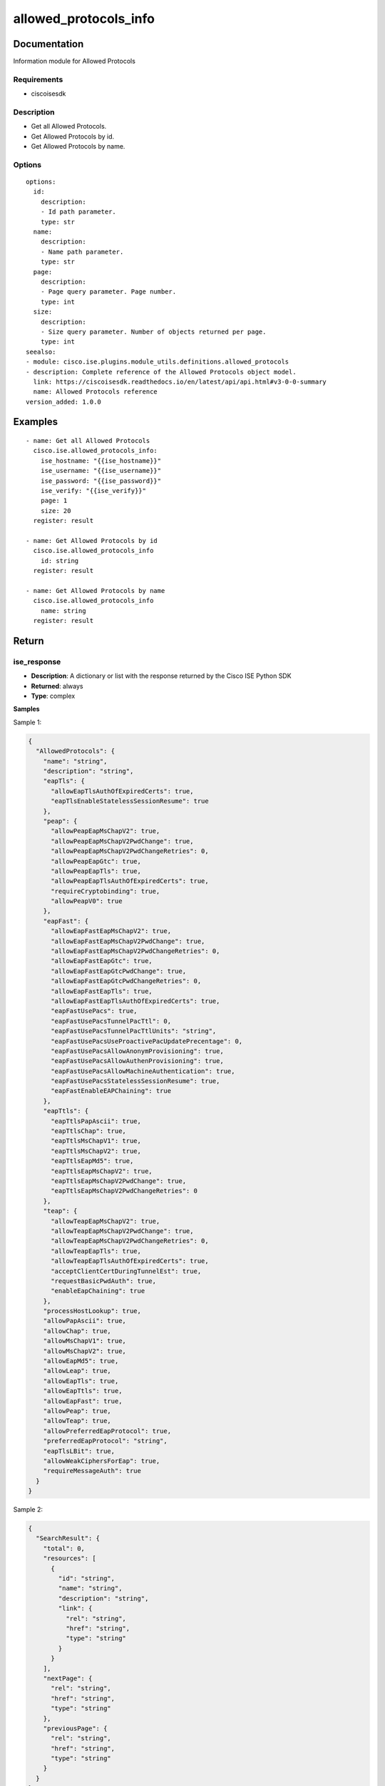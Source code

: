.. _allowed_protocols_info:

======================
allowed_protocols_info
======================

Documentation
=============

Information module for Allowed Protocols

Requirements
------------
- ciscoisesdk


Description
-----------
- Get all Allowed Protocols.
- Get Allowed Protocols by id.
- Get Allowed Protocols by name.


Options
-------
::

  options:
    id:
      description:
      - Id path parameter.
      type: str
    name:
      description:
      - Name path parameter.
      type: str
    page:
      description:
      - Page query parameter. Page number.
      type: int
    size:
      description:
      - Size query parameter. Number of objects returned per page.
      type: int
  seealso:
  - module: cisco.ise.plugins.module_utils.definitions.allowed_protocols
  - description: Complete reference of the Allowed Protocols object model.
    link: https://ciscoisesdk.readthedocs.io/en/latest/api/api.html#v3-0-0-summary
    name: Allowed Protocols reference
  version_added: 1.0.0


Examples
=========

::

  - name: Get all Allowed Protocols
    cisco.ise.allowed_protocols_info:
      ise_hostname: "{{ise_hostname}}"
      ise_username: "{{ise_username}}"
      ise_password: "{{ise_password}}"
      ise_verify: "{{ise_verify}}"
      page: 1
      size: 20
    register: result

  - name: Get Allowed Protocols by id
    cisco.ise.allowed_protocols_info
      id: string
    register: result

  - name: Get Allowed Protocols by name
    cisco.ise.allowed_protocols_info
      name: string
    register: result



Return
=======

ise_response
------------

- **Description**: A dictionary or list with the response returned by the Cisco ISE Python SDK
- **Returned**: always
- **Type**: complex

**Samples**

Sample 1:

.. code-block:: json

    {
      "AllowedProtocols": {
        "name": "string",
        "description": "string",
        "eapTls": {
          "allowEapTlsAuthOfExpiredCerts": true,
          "eapTlsEnableStatelessSessionResume": true
        },
        "peap": {
          "allowPeapEapMsChapV2": true,
          "allowPeapEapMsChapV2PwdChange": true,
          "allowPeapEapMsChapV2PwdChangeRetries": 0,
          "allowPeapEapGtc": true,
          "allowPeapEapTls": true,
          "allowPeapEapTlsAuthOfExpiredCerts": true,
          "requireCryptobinding": true,
          "allowPeapV0": true
        },
        "eapFast": {
          "allowEapFastEapMsChapV2": true,
          "allowEapFastEapMsChapV2PwdChange": true,
          "allowEapFastEapMsChapV2PwdChangeRetries": 0,
          "allowEapFastEapGtc": true,
          "allowEapFastEapGtcPwdChange": true,
          "allowEapFastEapGtcPwdChangeRetries": 0,
          "allowEapFastEapTls": true,
          "allowEapFastEapTlsAuthOfExpiredCerts": true,
          "eapFastUsePacs": true,
          "eapFastUsePacsTunnelPacTtl": 0,
          "eapFastUsePacsTunnelPacTtlUnits": "string",
          "eapFastUsePacsUseProactivePacUpdatePrecentage": 0,
          "eapFastUsePacsAllowAnonymProvisioning": true,
          "eapFastUsePacsAllowAuthenProvisioning": true,
          "eapFastUsePacsAllowMachineAuthentication": true,
          "eapFastUsePacsStatelessSessionResume": true,
          "eapFastEnableEAPChaining": true
        },
        "eapTtls": {
          "eapTtlsPapAscii": true,
          "eapTtlsChap": true,
          "eapTtlsMsChapV1": true,
          "eapTtlsMsChapV2": true,
          "eapTtlsEapMd5": true,
          "eapTtlsEapMsChapV2": true,
          "eapTtlsEapMsChapV2PwdChange": true,
          "eapTtlsEapMsChapV2PwdChangeRetries": 0
        },
        "teap": {
          "allowTeapEapMsChapV2": true,
          "allowTeapEapMsChapV2PwdChange": true,
          "allowTeapEapMsChapV2PwdChangeRetries": 0,
          "allowTeapEapTls": true,
          "allowTeapEapTlsAuthOfExpiredCerts": true,
          "acceptClientCertDuringTunnelEst": true,
          "requestBasicPwdAuth": true,
          "enableEapChaining": true
        },
        "processHostLookup": true,
        "allowPapAscii": true,
        "allowChap": true,
        "allowMsChapV1": true,
        "allowMsChapV2": true,
        "allowEapMd5": true,
        "allowLeap": true,
        "allowEapTls": true,
        "allowEapTtls": true,
        "allowEapFast": true,
        "allowPeap": true,
        "allowTeap": true,
        "allowPreferredEapProtocol": true,
        "preferredEapProtocol": "string",
        "eapTlsLBit": true,
        "allowWeakCiphersForEap": true,
        "requireMessageAuth": true
      }
    }

Sample 2:

.. code-block:: json

    {
      "SearchResult": {
        "total": 0,
        "resources": [
          {
            "id": "string",
            "name": "string",
            "description": "string",
            "link": {
              "rel": "string",
              "href": "string",
              "type": "string"
            }
          }
        ],
        "nextPage": {
          "rel": "string",
          "href": "string",
          "type": "string"
        },
        "previousPage": {
          "rel": "string",
          "href": "string",
          "type": "string"
        }
      }
    }
